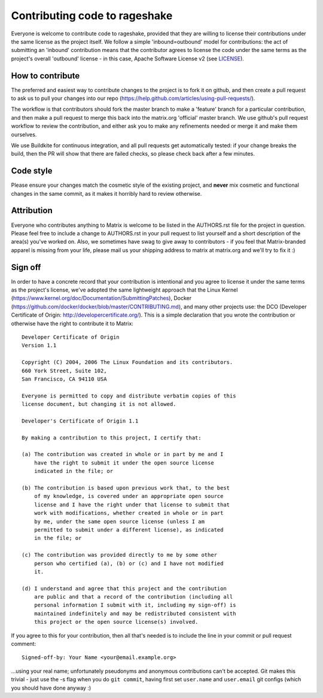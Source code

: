 Contributing code to rageshake
==============================

Everyone is welcome to contribute code to rageshake, provided that they are
willing to license their contributions under the same license as the project
itself. We follow a simple 'inbound=outbound' model for contributions: the act
of submitting an 'inbound' contribution means that the contributor agrees to
license the code under the same terms as the project's overall 'outbound'
license - in this case, Apache Software License v2 (see `<LICENSE>`_).

How to contribute
~~~~~~~~~~~~~~~~~

The preferred and easiest way to contribute changes to the project is to fork
it on github, and then create a pull request to ask us to pull your changes
into our repo (https://help.github.com/articles/using-pull-requests/).

The workflow is that contributors should fork the master branch to make a
'feature' branch for a particular contribution, and then make a pull request to
merge this back into the matrix.org 'official' master branch. We use github's
pull request workflow to review the contribution, and either ask you to make
any refinements needed or merge it and make them ourselves.

We use Buildkite for continuous integration, and all pull requests get
automatically tested: if your change breaks the build, then the PR will show
that there are failed checks, so please check back after a few minutes.

Code style
~~~~~~~~~~

Please ensure your changes match the cosmetic style of the existing project,
and **never** mix cosmetic and functional changes in the same commit, as it
makes it horribly hard to review otherwise.

Attribution
~~~~~~~~~~~

Everyone who contributes anything to Matrix is welcome to be listed in the
AUTHORS.rst file for the project in question. Please feel free to include a
change to AUTHORS.rst in your pull request to list yourself and a short
description of the area(s) you've worked on. Also, we sometimes have swag to
give away to contributors - if you feel that Matrix-branded apparel is missing
from your life, please mail us your shipping address to matrix at matrix.org
and we'll try to fix it :)

Sign off
~~~~~~~~

In order to have a concrete record that your contribution is intentional
and you agree to license it under the same terms as the project's license, we've adopted the
same lightweight approach that the Linux Kernel
(https://www.kernel.org/doc/Documentation/SubmittingPatches), Docker
(https://github.com/docker/docker/blob/master/CONTRIBUTING.md), and many other
projects use: the DCO (Developer Certificate of Origin:
http://developercertificate.org/). This is a simple declaration that you wrote
the contribution or otherwise have the right to contribute it to Matrix::

    Developer Certificate of Origin
    Version 1.1

    Copyright (C) 2004, 2006 The Linux Foundation and its contributors.
    660 York Street, Suite 102,
    San Francisco, CA 94110 USA

    Everyone is permitted to copy and distribute verbatim copies of this
    license document, but changing it is not allowed.

    Developer's Certificate of Origin 1.1

    By making a contribution to this project, I certify that:

    (a) The contribution was created in whole or in part by me and I
        have the right to submit it under the open source license
        indicated in the file; or

    (b) The contribution is based upon previous work that, to the best
        of my knowledge, is covered under an appropriate open source
        license and I have the right under that license to submit that
        work with modifications, whether created in whole or in part
        by me, under the same open source license (unless I am
        permitted to submit under a different license), as indicated
        in the file; or

    (c) The contribution was provided directly to me by some other
        person who certified (a), (b) or (c) and I have not modified
        it.

    (d) I understand and agree that this project and the contribution
        are public and that a record of the contribution (including all
        personal information I submit with it, including my sign-off) is
        maintained indefinitely and may be redistributed consistent with
        this project or the open source license(s) involved.

If you agree to this for your contribution, then all that's needed is to
include the line in your commit or pull request comment::

    Signed-off-by: Your Name <your@email.example.org>

...using your real name; unfortunately pseudonyms and anonymous contributions
can't be accepted. Git makes this trivial - just use the -s flag when you do
``git commit``, having first set ``user.name`` and ``user.email`` git configs
(which you should have done anyway :)
